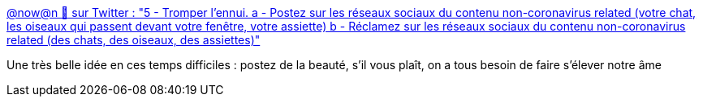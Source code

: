 :jbake-type: post
:jbake-status: published
:jbake-title: @now@n 🦢 sur Twitter : "5 - Tromper l'ennui. a - Postez sur les réseaux sociaux du contenu non-coronavirus related (votre chat, les oiseaux qui passent devant votre fenêtre, votre assiette) b - Réclamez sur les réseaux sociaux du contenu non-coronavirus related (des chats, des oiseaux, des assiettes)"
:jbake-tags: conseil,épidémie,maladie,art,déprime,_mois_mars,_année_2020
:jbake-date: 2020-03-16
:jbake-depth: ../
:jbake-uri: shaarli/1584365301000.adoc
:jbake-source: https://nicolas-delsaux.hd.free.fr/Shaarli?searchterm=https%3A%2F%2Ftwitter.com%2FDoubleArobase%2Fstatus%2F1239481971698536450&searchtags=conseil+%C3%A9pid%C3%A9mie+maladie+art+d%C3%A9prime+_mois_mars+_ann%C3%A9e_2020
:jbake-style: shaarli

https://twitter.com/DoubleArobase/status/1239481971698536450[@now@n 🦢 sur Twitter : "5 - Tromper l'ennui. a - Postez sur les réseaux sociaux du contenu non-coronavirus related (votre chat, les oiseaux qui passent devant votre fenêtre, votre assiette) b - Réclamez sur les réseaux sociaux du contenu non-coronavirus related (des chats, des oiseaux, des assiettes)"]

Une très belle idée en ces temps difficiles : postez de la beauté, s'il vous plaît, on a tous besoin de faire s'élever notre âme
